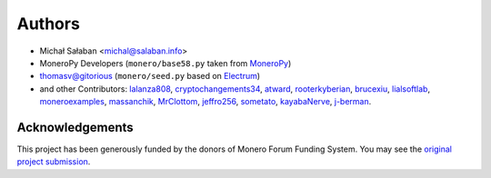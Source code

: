 Authors
=======

* Michał Sałaban <michal@salaban.info>
* MoneroPy Developers (``monero/base58.py`` taken from `MoneroPy`_)
* thomasv@gitorious (``monero/seed.py`` based on `Electrum`_)
* and other Contributors: `lalanza808`_, `cryptochangements34`_, `atward`_, `rooterkyberian`_, `brucexiu`_, `lialsoftlab`_, `moneroexamples`_, `massanchik`_, `MrClottom`_, `jeffro256`_, `sometato`_, `kayabaNerve`_, `j-berman`_.


.. _`LICENSE.txt`: LICENSE.txt
.. _`MoneroPy`: https://github.com/bigreddmachine/MoneroPy
.. _`Electrum`: https://github.com/spesmilo/electrum

.. _`lalanza808`: https://github.com/lalanza808
.. _`cryptochangements34`: https://github.com/cryptochangements34
.. _`atward`: https://github.com/atward
.. _`rooterkyberian`: https://github.com/rooterkyberian
.. _`brucexiu`: https://github.com/brucexiu
.. _`lialsoftlab`: https://github.com/lialsoftlab
.. _`moneroexamples`: https://github.com/moneroexamples
.. _`massanchik`: https://github.com/massanchik
.. _`MrClottom`: https://github.com/MrClottom
.. _`jeffro256`: https://github.com/jeffro256
.. _`sometato`: https://github.com/sometato
.. _`kayabaNerve`: https://github.com/kayabaNerve
.. _`j-berman`: https://github.com/j-berman

Acknowledgements
----------------

This project has been generously funded by the donors of Monero Forum Funding System.
You may see the `original project submission`_.

.. _original project submission: https://forum.getmonero.org/8/funding-required/89298/comprehensive-python-module-for-handling-monero
